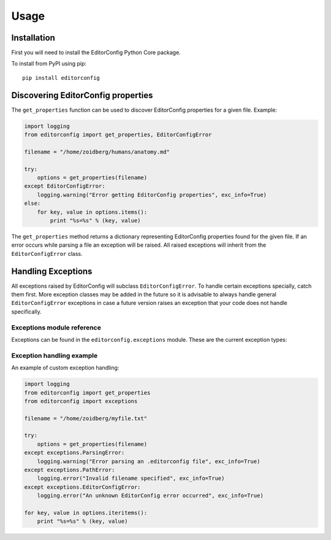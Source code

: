=====
Usage
=====

Installation
------------

First you will need to install the EditorConfig Python Core package.

To install from PyPI using pip::

    pip install editorconfig

Discovering EditorConfig properties
-----------------------------------

The ``get_properties`` function can be used to discover EditorConfig properties
for a given file.  Example:

.. code-block:: python

    import logging
    from editorconfig import get_properties, EditorConfigError

    filename = "/home/zoidberg/humans/anatomy.md"

    try:
        options = get_properties(filename)
    except EditorConfigError:
        logging.warning("Error getting EditorConfig properties", exc_info=True)
    else:
        for key, value in options.items():
            print "%s=%s" % (key, value)


The ``get_properties`` method returns a dictionary representing EditorConfig
properties found for the given file.  If an error occurs while parsing a file
an exception will be raised.  All raised exceptions will inherit from the
``EditorConfigError`` class.

Handling Exceptions
-------------------

All exceptions raised by EditorConfig will subclass ``EditorConfigError``.  To
handle certain exceptions specially, catch them first.  More exception classes
may be added in the future so it is advisable to always handle general
``EditorConfigError`` exceptions in case a future version raises an exception
that your code does not handle specifically.

Exceptions module reference
~~~~~~~~~~~~~~~~~~~~~~~~~~~

Exceptions can be found in the ``editorconfig.exceptions`` module.  These are
the current exception types:

.. autoexception:: editorconfig.exceptions.EditorConfigError
.. autoexception:: editorconfig.exceptions.ParsingError
.. autoexception:: editorconfig.exceptions.PathError
.. autoexception:: editorconfig.exceptions.VersionError

Exception handling example
~~~~~~~~~~~~~~~~~~~~~~~~~~

An example of custom exception handling:

.. code-block:: python

    import logging
    from editorconfig import get_properties
    from editorconfig import exceptions

    filename = "/home/zoidberg/myfile.txt"

    try:
        options = get_properties(filename)
    except exceptions.ParsingError:
        logging.warning("Error parsing an .editorconfig file", exc_info=True)
    except exceptions.PathError:
        logging.error("Invalid filename specified", exc_info=True)
    except exceptions.EditorConfigError:
        logging.error("An unknown EditorConfig error occurred", exc_info=True)

    for key, value in options.iteritems():
        print "%s=%s" % (key, value)
